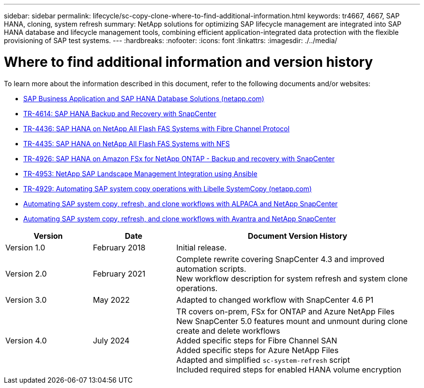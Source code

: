 ---
sidebar: sidebar
permalink: lifecycle/sc-copy-clone-where-to-find-additional-information.html
keywords: tr4667, 4667, SAP HANA, cloning, system refresh
summary: NetApp solutions for optimizing SAP lifecycle management are integrated into SAP HANA database and lifecycle management tools, combining efficient application-integrated data protection with the flexible provisioning of SAP test systems.
---
:hardbreaks:
:nofooter:
:icons: font
:linkattrs:
:imagesdir: ./../media/


= Where to find additional information and version history

To learn more about the information described in this document, refer to the following documents and/or websites:

* https://docs.netapp.com/us-en/netapp-solutions-sap/[SAP Business Application and SAP HANA Database Solutions (netapp.com)]
* https://docs.netapp.com/us-en/netapp-solutions-sap/backup/saphana-br-scs-overview.html[TR-4614: SAP HANA Backup and Recovery with SnapCenter]
* https://docs.netapp.com/us-en/netapp-solutions-sap/bp/saphana_aff_fc_introduction.html[TR-4436: SAP HANA on NetApp All Flash FAS Systems with Fibre Channel Protocol]
* https://docs.netapp.com/us-en/netapp-solutions-sap/bp/saphana_aff_nfs_introduction.html[TR-4435: SAP HANA on NetApp All Flash FAS Systems with NFS]
* https://docs.netapp.com/us-en/netapp-solutions-sap/backup/amazon-fsx-overview.html[TR-4926: SAP HANA on Amazon FSx for NetApp ONTAP - Backup and recovery with SnapCenter]
* https://docs.netapp.com/us-en/netapp-solutions-sap/lifecycle/lama-ansible-introduction.html[TR-4953: NetApp SAP Landscape Management Integration using Ansible]
* https://docs.netapp.com/us-en/netapp-solutions-sap/lifecycle/libelle-sc-overview.html[TR-4929: Automating SAP system copy operations with Libelle SystemCopy (netapp.com)]
* https://fieldportal.netapp.com/explore/699265?popupstate=%7B%22state%22:%22app.notebook%22,%22srefParams%22:%7B%22source%22:3,%22sourceId%22:968639,%22notebookId%22:2565224,%22assetComponentId%22:2558241%7D%7D[Automating SAP system copy&#44; refresh&#44; and clone workflows with ALPACA and NetApp SnapCenter]
* https://fieldportal.netapp.com/explore/699265?popupstate=%7B%22state%22:%22app.notebook%22,%22srefParams%22:%7B%22source%22:3,%22sourceId%22:968639,%22notebookId%22:2565224,%22assetComponentId%22:2558241%7D%7D[Automating SAP system copy&#44; refresh&#44; and clone workflows with Avantra and NetApp SnapCenter]


[width="100%",cols="21%,20%,59%",options="header",]
|===
|Version |Date |Document Version History
|Version 1.0 |February 2018 |Initial release.
|Version 2.0 |February 2021 a|
Complete rewrite covering SnapCenter 4.3 and improved automation scripts. +
New workflow description for system refresh and system clone operations.

|Version 3.0 |May 2022 |Adapted to changed workflow with SnapCenter 4.6 P1
|Version 4.0 |July 2024 a|
TR covers on-prem, FSx for ONTAP and Azure NetApp Files +
New SnapCenter 5.0 features mount and unmount during clone create and delete workflows +
Added specific steps for Fibre Channel SAN +
Added specific steps for Azure NetApp Files +
Adapted and simplified `sc-system-refresh` script +
Included required steps for enabled HANA volume encryption
|===
